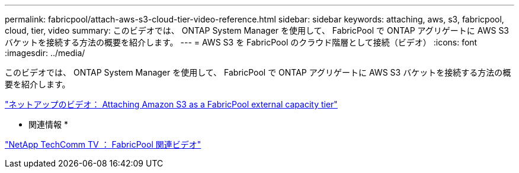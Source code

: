 ---
permalink: fabricpool/attach-aws-s3-cloud-tier-video-reference.html 
sidebar: sidebar 
keywords: attaching, aws, s3, fabricpool, cloud, tier, video 
summary: このビデオでは、 ONTAP System Manager を使用して、 FabricPool で ONTAP アグリゲートに AWS S3 バケットを接続する方法の概要を紹介します。 
---
= AWS S3 を FabricPool のクラウド階層として接続（ビデオ）
:icons: font
:imagesdir: ../media/


[role="lead"]
このビデオでは、 ONTAP System Manager を使用して、 FabricPool で ONTAP アグリゲートに AWS S3 バケットを接続する方法の概要を紹介します。

https://www.youtube.com/embed/xlsQdZzsBxw?rel=0["ネットアップのビデオ： Attaching Amazon S3 as a FabricPool external capacity tier"]

* 関連情報 *

https://www.youtube.com/playlist?list=PLdXI3bZJEw7mcD3RnEcdqZckqKkttoUpS["NetApp TechComm TV ： FabricPool 関連ビデオ"]
